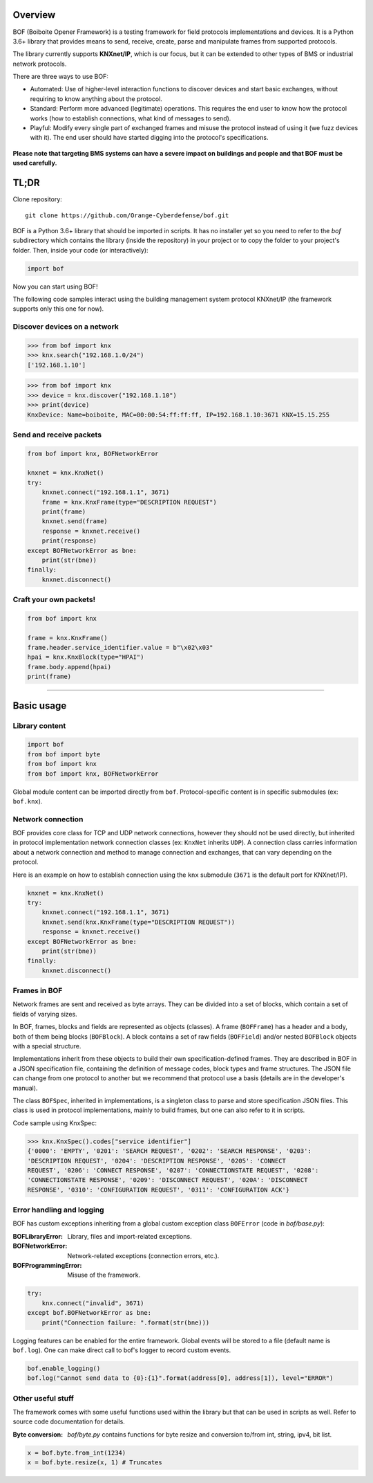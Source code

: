 Overview
========

BOF (Boiboite Opener Framework) is a testing framework for field protocols
implementations and devices. It is a Python 3.6+ library that provides means to
send, receive, create, parse and manipulate frames from supported protocols.

The library currently supports **KNXnet/IP**, which is our focus, but it can be
extended to other types of BMS or industrial network protocols.

There are three ways to use BOF:

* Automated: Use of higher-level interaction functions to discover devices and
  start basic exchanges, without requiring to know anything about the protocol.

* Standard: Perform more advanced (legitimate) operations. This requires the end
  user to know how the protocol works (how to establish connections, what kind
  of messages to send).

* Playful: Modify every single part of exchanged frames and misuse the protocol
  instead of using it (we fuzz devices with it). The end user should have
  started digging into the protocol's specifications.

.. figure:: images/bof_levels.png

**Please note that targeting BMS systems can have a severe impact on buildings and
people and that BOF must be used carefully.**

TL;DR
=====

Clone repository::

    git clone https://github.com/Orange-Cyberdefense/bof.git

BOF is a Python 3.6+ library that should be imported in scripts.  It has no
installer yet so you need to refer to the `bof` subdirectory which contains the
library (inside the repository) in your project or to copy the folder to your
project's folder. Then, inside your code (or interactively):

.. code-block:: python

   import bof

Now you can start using BOF!

The following code samples interact using the building management system
protocol KNXnet/IP (the framework supports only this one for now).

Discover devices on a network
-----------------------------

>>> from bof import knx
>>> knx.search("192.168.1.0/24")
['192.168.1.10']

>>> from bof import knx
>>> device = knx.discover("192.168.1.10")
>>> print(device)
KnxDevice: Name=boiboite, MAC=00:00:54:ff:ff:ff, IP=192.168.1.10:3671 KNX=15.15.255

Send and receive packets
------------------------

.. code-block:: python

   from bof import knx, BOFNetworkError

   knxnet = knx.KnxNet()
   try:
       knxnet.connect("192.168.1.1", 3671)
       frame = knx.KnxFrame(type="DESCRIPTION REQUEST")
       print(frame)
       knxnet.send(frame)
       response = knxnet.receive()
       print(response)
   except BOFNetworkError as bne:
       print(str(bne))
   finally:
       knxnet.disconnect()

Craft your own packets!
-----------------------

.. code-block:: python

   from bof import knx

   frame = knx.KnxFrame()
   frame.header.service_identifier.value = b"\x02\x03"
   hpai = knx.KnxBlock(type="HPAI")
   frame.body.append(hpai)
   print(frame)

----------------------

Basic usage
===========

Library content
---------------

.. code-block:: python

    import bof
    from bof import byte
    from bof import knx
    from bof import knx, BOFNetworkError

Global module content can be imported directly from ``bof``. Protocol-specific
content is in specific submodules (ex: ``bof.knx``).

Network connection
------------------

BOF provides core class for TCP and UDP network connections, however they should
not be used directly, but inherited in protocol implementation network
connection classes (ex: ``KnxNet`` inherits ``UDP``). A connection class carries
information about a network connection and method to manage connection and
exchanges, that can vary depending on the protocol.

Here is an example on how to establish connection using the ``knx`` submodule
(``3671`` is the default port for KNXnet/IP).

.. code-block:: python

   knxnet = knx.KnxNet()
   try:
       knxnet.connect("192.168.1.1", 3671)
       knxnet.send(knx.KnxFrame(type="DESCRIPTION REQUEST"))
       response = knxnet.receive()
   except BOFNetworkError as bne:
       print(str(bne))
   finally:
       knxnet.disconnect()

Frames in BOF
-------------

Network frames are sent and received as byte arrays. They can be divided into a
set of blocks, which contain a set of fields of varying sizes.

In BOF, frames, blocks and fields are represented as objects (classes). A frame
(``BOFFrame``) has a header and a body, both of them being blocks
(``BOFBlock``).  A block contains a set of raw fields (``BOFField``) and/or
nested ``BOFBlock`` objects with a special structure.

Implementations inherit from these objects to build their own
specification-defined frames. They are described in BOF in a JSON specification
file, containing the definition of message codes, block types and frame
structures. The JSON file can change from one protocol to another but we
recommend that protocol use a basis (details are in the developer's manual).

The class ``BOFSpec``, inherited in implementations, is a singleton class to
parse and store specification JSON files. This class is used in
protocol implementations, mainly to build frames, but one can also refer to
it in scripts.

Code sample using KnxSpec:

>>> knx.KnxSpec().codes["service identifier"]
{'0000': 'EMPTY', '0201': 'SEARCH REQUEST', '0202': 'SEARCH RESPONSE', '0203':
'DESCRIPTION REQUEST', '0204': 'DESCRIPTION RESPONSE', '0205': 'CONNECT
REQUEST', '0206': 'CONNECT RESPONSE', '0207': 'CONNECTIONSTATE REQUEST', '0208':
'CONNECTIONSTATE RESPONSE', '0209': 'DISCONNECT REQUEST', '020A': 'DISCONNECT
RESPONSE', '0310': 'CONFIGURATION REQUEST', '0311': 'CONFIGURATION ACK'}

Error handling and logging
--------------------------

BOF has custom exceptions inheriting from a global custom exception class
``BOFError`` (code in `bof/base.py`):

:BOFLibraryError: Library, files and import-related exceptions.
:BOFNetworkError: Network-related exceptions (connection errors, etc.).
:BOFProgrammingError: Misuse of the framework.

.. code-block:: python

   try:
       knx.connect("invalid", 3671)
   except bof.BOFNetworkError as bne:
       print("Connection failure: ".format(str(bne)))

Logging features can be enabled for the entire framework. Global events will be
stored to a file (default name is ``bof.log``). One can make direct call to
bof's logger to record custom events.

.. code-block:: python

    bof.enable_logging()
    bof.log("Cannot send data to {0}:{1}".format(address[0], address[1]), level="ERROR")

Other useful stuff
------------------

The framework comes with some useful functions used within the library but that can
be used in scripts as well. Refer to source code documentation for details.

:Byte conversion: `bof/byte.py` contains functions for byte resize and
		  conversion to/from int, string, ipv4, bit list.

.. code-block:: python

   x = bof.byte.from_int(1234)
   x = bof.byte.resize(x, 1) # Truncates
